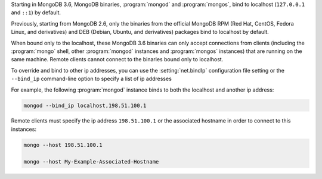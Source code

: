 Starting in MongoDB 3.6, MongoDB binaries, :program:`mongod` and
:program:`mongos`, bind to localhost (``127.0.0.1`` and ``::1``) by
default.

Previously, starting from MongoDB 2.6, only the binaries from the
official MongoDB RPM (Red Hat, CentOS, Fedora Linux, and derivatives)
and DEB (Debian, Ubuntu, and derivatives) packages bind to localhost by
default.

When bound only to the localhost, these MongoDB 3.6 binaries can only
accept connections from clients (including the :program:`mongo` shell,
other :program:`mongod` instances and :program:`mongos` instances) that
are running on the same machine. Remote clients cannot connect to the
binaries bound only to localhost.

To override and bind to other ip addresses, you can use the
:setting:`net.bindIp` configuration file setting or the ``--bind_ip``
command-line option to specify a list of ip addresses

For example, the following :program:`mongod` instance binds to both the
localhost and another ip address:

.. code-block:: sh

   mongod --bind_ip localhost,198.51.100.1

Remote clients must specify the ip address ``198.51.100.1`` or the
associated hostname in order to connect to this instances:

.. code-block:: sh

   mongo --host 198.51.100.1

   mongo --host My-Example-Associated-Hostname

